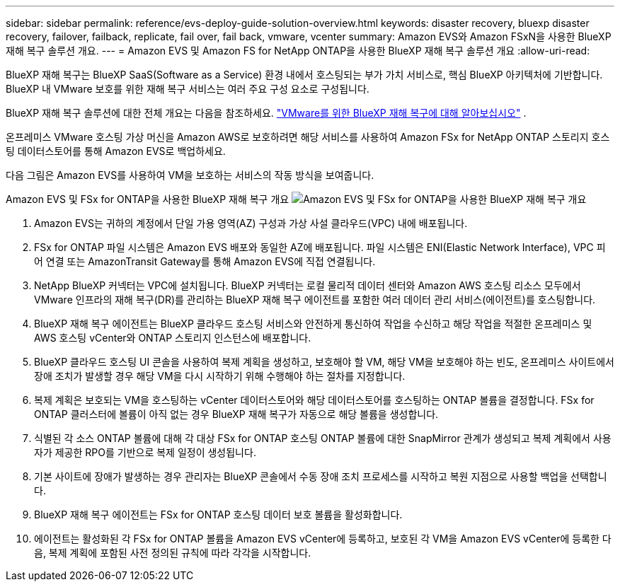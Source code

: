 ---
sidebar: sidebar 
permalink: reference/evs-deploy-guide-solution-overview.html 
keywords: disaster recovery, bluexp disaster recovery, failover, failback, replicate, fail over, fail back, vmware, vcenter 
summary: Amazon EVS와 Amazon FSxN을 사용한 BlueXP 재해 복구 솔루션 개요. 
---
= Amazon EVS 및 Amazon FS for NetApp ONTAP을 사용한 BlueXP 재해 복구 솔루션 개요
:allow-uri-read: 


[role="lead"]
BlueXP 재해 복구는 BlueXP SaaS(Software as a Service) 환경 내에서 호스팅되는 부가 가치 서비스로, 핵심 BlueXP 아키텍처에 기반합니다. BlueXP 내 VMware 보호를 위한 재해 복구 서비스는 여러 주요 구성 요소로 구성됩니다.

BlueXP 재해 복구 솔루션에 대한 전체 개요는 다음을 참조하세요. link:../get-started/dr-intro.html["VMware를 위한 BlueXP 재해 복구에 대해 알아보십시오"] .

온프레미스 VMware 호스팅 가상 머신을 Amazon AWS로 보호하려면 해당 서비스를 사용하여 Amazon FSx for NetApp ONTAP 스토리지 호스팅 데이터스토어를 통해 Amazon EVS로 백업하세요.

다음 그림은 Amazon EVS를 사용하여 VM을 보호하는 서비스의 작동 방식을 보여줍니다.

Amazon EVS 및 FSx for ONTAP을 사용한 BlueXP 재해 복구 개요 image:evs-soloverview-evs.png["Amazon EVS 및 FSx for ONTAP을 사용한 BlueXP 재해 복구 개요"]

. Amazon EVS는 귀하의 계정에서 단일 가용 영역(AZ) 구성과 가상 사설 클라우드(VPC) 내에 배포됩니다.
. FSx for ONTAP 파일 시스템은 Amazon EVS 배포와 동일한 AZ에 배포됩니다. 파일 시스템은 ENI(Elastic Network Interface), VPC 피어 연결 또는 AmazonTransit Gateway를 통해 Amazon EVS에 직접 연결됩니다.
. NetApp BlueXP 커넥터는 VPC에 설치됩니다. BlueXP 커넥터는 로컬 물리적 데이터 센터와 Amazon AWS 호스팅 리소스 모두에서 VMware 인프라의 재해 복구(DR)를 관리하는 BlueXP 재해 복구 에이전트를 포함한 여러 데이터 관리 서비스(에이전트)를 호스팅합니다.
. BlueXP 재해 복구 에이전트는 BlueXP 클라우드 호스팅 서비스와 안전하게 통신하여 작업을 수신하고 해당 작업을 적절한 온프레미스 및 AWS 호스팅 vCenter와 ONTAP 스토리지 인스턴스에 배포합니다.
. BlueXP 클라우드 호스팅 UI 콘솔을 사용하여 복제 계획을 생성하고, 보호해야 할 VM, 해당 VM을 보호해야 하는 빈도, 온프레미스 사이트에서 장애 조치가 발생할 경우 해당 VM을 다시 시작하기 위해 수행해야 하는 절차를 지정합니다.
. 복제 계획은 보호되는 VM을 호스팅하는 vCenter 데이터스토어와 해당 데이터스토어를 호스팅하는 ONTAP 볼륨을 결정합니다. FSx for ONTAP 클러스터에 볼륨이 아직 없는 경우 BlueXP 재해 복구가 자동으로 해당 볼륨을 생성합니다.
. 식별된 각 소스 ONTAP 볼륨에 대해 각 대상 FSx for ONTAP 호스팅 ONTAP 볼륨에 대한 SnapMirror 관계가 생성되고 복제 계획에서 사용자가 제공한 RPO를 기반으로 복제 일정이 생성됩니다.
. 기본 사이트에 장애가 발생하는 경우 관리자는 BlueXP 콘솔에서 수동 장애 조치 프로세스를 시작하고 복원 지점으로 사용할 백업을 선택합니다.
. BlueXP 재해 복구 에이전트는 FSx for ONTAP 호스팅 데이터 보호 볼륨을 활성화합니다.
. 에이전트는 활성화된 각 FSx for ONTAP 볼륨을 Amazon EVS vCenter에 등록하고, 보호된 각 VM을 Amazon EVS vCenter에 등록한 다음, 복제 계획에 포함된 사전 정의된 규칙에 따라 각각을 시작합니다.

